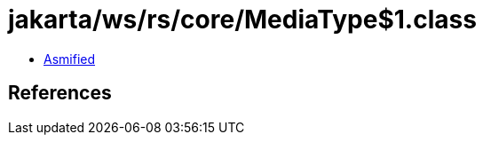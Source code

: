 = jakarta/ws/rs/core/MediaType$1.class

 - link:MediaType$1-asmified.java[Asmified]

== References

